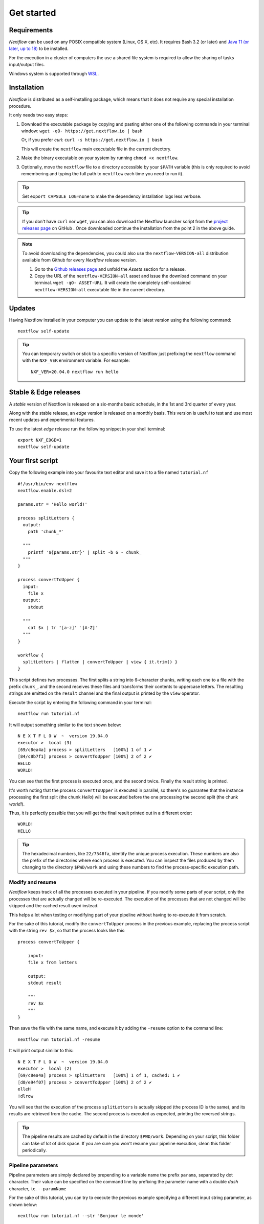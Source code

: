 .. _getstart-page:

*******************
Get started
*******************

.. _getstart-requirement:

Requirements
============

`Nextflow` can be used on any POSIX compatible system (Linux, OS X, etc).
It requires Bash 3.2 (or later) and `Java 11 (or later, up to 18) <http://www.oracle.com/technetwork/java/javase/downloads/index.html>`_ to be installed.

For the execution in a cluster of computers the use a shared file system is required to allow
the sharing of tasks input/output files.

Windows system is supported through `WSL <https://en.wikipedia.org/wiki/Windows_Subsystem_for_Linux>`_.

.. _getstart-install:

Installation
============

`Nextflow` is distributed as a self-installing package, which means that it does not require any special installation procedure.

It only needs two easy steps:

#.  Download the executable package by copying and pasting either one of the following commands in your terminal
    window: ``wget -qO- https://get.nextflow.io | bash``

    Or, if you prefer `curl`: ``curl -s https://get.nextflow.io | bash``

    This will create the ``nextflow`` main executable file in the current directory.

#.  Make the binary executable on your system by running ``chmod +x nextflow``.

#.  Optionally, move the ``nextflow`` file to a directory accessible by your ``$PATH`` variable
    (this is only required to avoid remembering and typing the full path to ``nextflow`` each time you need to run it).

.. tip:: Set ``export CAPSULE_LOG=none`` to make the dependency installation logs less verbose.

.. tip::
    If you don't have ``curl`` nor ``wget``, you can also download the Nextflow launcher script from the
    `project releases page <https://github.com/nextflow-io/nextflow/releases/latest>`_ on GitHub . Once downloaded
    continue the installation from the point 2 in the above guide.

.. note::
    To avoid downloading the dependencies, you could also use the ``nextflow-VERSION-all`` distribution available from Github for every `Nextflow` release version.

    #. Go to the `Github releases page <https://github.com/nextflow-io/nextflow/releases>`__ and unfold the `Assets` section for a release.
    #. Copy the URL of the ``nextflow-VERSION-all`` asset and issue the download command on your terminal. ``wget -qO- ASSET-URL``. It will create the completely self-contained ``nextflow-VERSION-all`` executable file in the current directory.

Updates
=======

Having Nextflow installed in your computer you can update to the latest version using the following command::

    nextflow self-update


.. tip::
  You can temporary switch or stick to a specific version of Nextflow just prefixing the ``nextflow`` command
  with the ``NXF_VER`` environment variable. For example::

    NXF_VER=20.04.0 nextflow run hello

Stable & Edge releases
======================

A *stable* version of Nextflow is released on a six-months basic schedule, in the 1st and 3rd quarter of every year.

Along with the stable release, an `edge` version is released on a monthly basis. This version is useful to test and
use most recent updates and experimental features.

To use the latest `edge` release run the following snippet in your shell terminal::

    export NXF_EDGE=1
    nextflow self-update


.. _getstart-first:

Your first script
==================

Copy the following example into your favourite text editor and save it to a file named ``tutorial.nf`` ::

    #!/usr/bin/env nextflow
    nextflow.enable.dsl=2

    params.str = 'Hello world!'

    process splitLetters {
      output:
        path 'chunk_*'

      """
        printf '${params.str}' | split -b 6 - chunk_
      """
    }

    process convertToUpper {
      input:
        file x
      output:
        stdout

      """
        cat $x | tr '[a-z]' '[A-Z]'
      """
    }

    workflow {
      splitLetters | flatten | convertToUpper | view { it.trim() }
    }


This script defines two processes. The first splits a string into 6-character chunks, writing each one to a file with the prefix ``chunk_``,
and the second receives these files and transforms their contents to uppercase letters.
The resulting strings are emitted on the ``result`` channel and the final output is printed by the
``view`` operator.



Execute the script by entering the following command in your terminal::

   nextflow run tutorial.nf

It will output something similar to the text shown below::

    N E X T F L O W  ~  version 19.04.0
    executor >  local (3)
    [69/c8ea4a] process > splitLetters   [100%] 1 of 1 ✔
    [84/c8b7f1] process > convertToUpper [100%] 2 of 2 ✔
    HELLO
    WORLD!


You can see that the first process is executed once, and the second twice. Finally the result string is printed.

It's worth noting that the process ``convertToUpper`` is executed in parallel, so there's no guarantee that the instance
processing the first split (the chunk `Hello`) will be executed before the one processing the second split (the chunk `world!`).

Thus, it is perfectly possible that you will get the final result printed out in a different order::

    WORLD!
    HELLO



.. tip:: The hexadecimal numbers, like ``22/7548fa``, identify the unique process execution. These numbers are
  also the prefix of the directories where each process is executed. You can inspect the files produced by them
  changing to the directory ``$PWD/work`` and using these numbers to find the process-specific execution path.

.. _getstart-resume:

Modify and resume
-----------------

`Nextflow` keeps track of all the processes executed in your pipeline. If you modify some parts of your script,
only the processes that are actually changed will be re-executed. The execution of the processes that are not changed
will be skipped and the cached result used instead.

This helps a lot when testing or modifying part of your pipeline without having to re-execute it from scratch.

For the sake of this tutorial, modify the ``convertToUpper`` process in the previous example, replacing the
process script with the string ``rev $x``, so that the process looks like this::

    process convertToUpper {

        input:
        file x from letters

        output:
        stdout result

        """
        rev $x
        """
    }

Then save the file with the same name, and execute it by adding the ``-resume`` option to the command line::

    nextflow run tutorial.nf -resume


It will print output similar to this::

    N E X T F L O W  ~  version 19.04.0
    executor >  local (2)
    [69/c8ea4a] process > splitLetters   [100%] 1 of 1, cached: 1 ✔
    [d0/e94f07] process > convertToUpper [100%] 2 of 2 ✔
    olleH
    !dlrow


You will see that the execution of the process ``splitLetters`` is actually skipped (the process ID is the same), and
its results are retrieved from the cache. The second process is executed as expected, printing the reversed strings.


.. tip:: The pipeline results are cached by default in the directory ``$PWD/work``. Depending on your script, this folder
  can take of lot of disk space. If you are sure you won't resume your pipeline execution, clean this folder periodically.

.. _getstart-params:

Pipeline parameters
--------------------

Pipeline parameters are simply declared by prepending to a variable name the prefix ``params``, separated by dot character.
Their value can be specified on the command line by prefixing the parameter name with a double `dash` character, i.e. ``--paramName``

For the sake of this tutorial, you can try to execute the previous example specifying a different input
string parameter, as shown below::

  nextflow run tutorial.nf --str 'Bonjour le monde'


The string specified on the command line will override the default value of the parameter. The output
will look like this::

    N E X T F L O W  ~  version 19.04.0
    executor >  local (4)
    [8b/16e7d7] process > splitLetters   [100%] 1 of 1 ✔
    [eb/729772] process > convertToUpper [100%] 3 of 3 ✔
    m el r
    edno
    uojnoB


.. tip::
    As of version 20.11.0-edge any ``.`` (dot) character in a parameter name is interpreted as the delimiter
    or nested scope e.g. ``--foo.bar Hello`` will be accessible from the script as `params.foo.bar`.
    If you want to have a parameter name including a ``.`` (dot) character escape it using the back-slash character e.g.
    ``--foo\.bar Hello``

